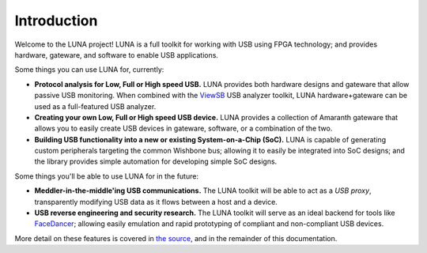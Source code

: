 
============
Introduction
============

Welcome to the LUNA project! LUNA is a full toolkit for working with USB using FPGA technology; and provides
hardware, gateware, and software to enable USB applications.

.. image:: images/board_readme.jpg
	:align: center
..

Some things you can use LUNA for, currently:

- **Protocol analysis for Low, Full or High speed USB.** LUNA provides both hardware designs and gateware that
  allow passive USB monitoring. When combined with the `ViewSB <https://github.com/usb-tools/viewsb>`__ USB analyzer
  toolkit, LUNA hardware+gateware can be used as a full-featured USB analyzer.
- **Creating your own Low, Full or High speed USB device.** LUNA provides a collection of Amaranth gateware that
  allows you to easily create USB devices in gateware, software, or a combination of the two.
- **Building USB functionality into a new or existing System-on-a-Chip (SoC).** LUNA is capable of generating custom
  peripherals targeting the common Wishbone bus; allowing it to easily be integrated into SoC designs; and the library
  provides simple automation for developing simple SoC designs.

Some things you'll be able to use LUNA for in the future:

- **Meddler-in-the-middle'ing USB communications.** The LUNA toolkit will be able to act
  as a *USB proxy*, transparently modifying USB data as it flows between a host and a device.
- **USB reverse engineering and security research.** The LUNA toolkit will serve as an ideal
  backend for tools like `FaceDancer <https://github.com/usb-tools/facedancer>`__; allowing easily
  emulation and rapid prototyping of compliant and non-compliant USB devices.

More detail on these features is covered in `the source <https://github.com/greatscottgadgets/luna>`__, and in
the remainder of this documentation.
